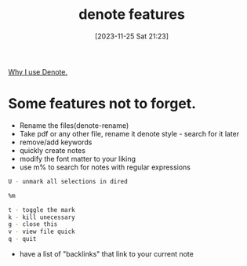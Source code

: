 #+title:      denote features
#+date:       [2023-11-25 Sat 21:23]
#+filetags:   :emacs:
#+identifier: 20231125T212326

[[file:20231125T211812--why-i-use-denote__emacs.org][Why I use Denote.]]

* Some features not to forget.

- Rename the files(denote-rename)
- Take pdf or any other file, rename it denote style - search for it later
- remove/add keywords
- quickly create notes
- modify the font matter to your liking
- use m% to search for notes with regular expressions

#+begin_src bash
  U - unmark all selections in dired

  %m

  t - toggle the mark
  k - kill unecessary
  g - close this
  v - view file quick
  q - quit
#+end_src

- have a list of "backlinks" that link to your current note

